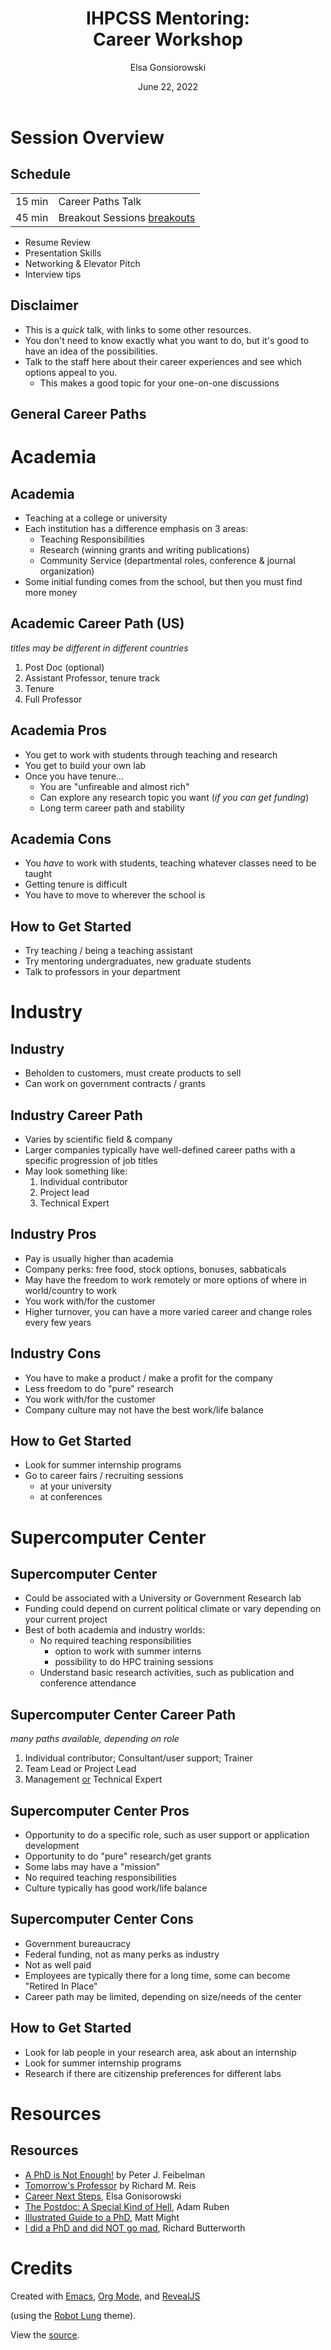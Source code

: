 #+title: IHPCSS Mentoring: @@html:<br>@@ Career Workshop
#+author: Elsa Gonsiorowski
#+date: June 22, 2022

#+options: H:2 toc:nil
#+REVEAL_ROOT: https://cdn.jsdelivr.net/npm/reveal.js
# +REVEAL_INIT_OPTIONS: width:2000,height:1000
#+REVEAL_THEME: custom
#+REVEAL_THEME_CUSTOM: /css/robot-lung.css
#+HTML_HEAD_EXTRA: <div class="line top"></div><div class="line bottom"></div><div class="line left"></div><div class="line right"></div>

* Session Overview
** Schedule

|--------+-----------------------------|
| 15 min | Career Paths Talk           |
| 45 min | Breakout Sessions [[breakouts]] |
|--------+-----------------------------|

<<breakouts>>

- Resume Review
- Presentation Skills
- Networking & Elevator Pitch
- Interview tips

** Disclaimer
- This is a /quick/ talk, with links to some other resources.
- You don't need to know exactly what you want to do, but it's good to have an idea of the possibilities.
- Talk to the staff here about their career experiences and see which options appeal to you.
  - This makes a good topic for your one-on-one discussions
** General Career Paths
#+attr_html: :width 1500
[[file:3-career-paths.png]]
* Academia
** Academia
- Teaching at a college or university
- Each institution has a difference emphasis on 3 areas:
  - Teaching Responsibilities
  - Research (winning grants and writing publications)
  - Community Service (departmental roles, conference & journal organization)
- Some initial funding comes from the school, but then you must find more money
** Academic Career Path (US)
/titles may be different in different countries/
1. Post Doc (optional)
2. Assistant Professor, tenure track
3. Tenure
4. Full Professor
** Academia Pros
- You get to work with students through teaching and research
- You get to build your own lab
- Once you have tenure...
  - You are "unfireable and almost rich"
  - Can explore any research topic you want (/if you can get funding/)
  - Long term career path and stability
** Academia Cons
- You /have/ to work with students, teaching whatever classes need to be taught
- Getting tenure is difficult
- You have to move to wherever the school is
** How to Get Started
- Try teaching / being a teaching assistant
- Try mentoring undergraduates, new graduate students
- Talk to professors in your department
* Industry
** Industry
- Beholden to customers, must create products to sell
- Can work on government contracts / grants
** Industry Career Path
- Varies by scientific field & company
- Larger companies typically have well-defined career paths with a specific progression of job titles
- May look something like:
  1. Individual contributor
  2. Project lead
  3. Technical Expert
** Industry Pros
- Pay is usually higher than academia
- Company perks: free food, stock options, bonuses, sabbaticals
- May have the freedom to work remotely or more options of where in world/country to work
- You work with/for the customer
- Higher turnover, you can have a more varied career and change roles every few years
** Industry Cons
- You have to make a product / make a profit for the company
- Less freedom to do "pure" research
- You work with/for the customer
- Company culture may not have the best work/life balance
** How to Get Started
- Look for summer internship programs
- Go to career fairs / recruiting sessions
  - at your university
  - at conferences
* Supercomputer Center
** Supercomputer Center
- Could be associated with a University or Government Research lab
- Funding could depend on current political climate or vary depending on your current project
- Best of both academia and industry worlds:
  - No required teaching responsibilities
    - option to work with summer interns
    - possibility to do HPC training sessions
  - Understand basic research activities, such as publication and conference attendance
** Supercomputer Center Career Path
/many paths available, depending on role/
1. Individual contributor; Consultant/user support; Trainer
2. Team Lead or Project Lead
3. Management _or_ Technical Expert
** Supercomputer Center Pros
- Opportunity to do a specific role, such as user support or application development
- Opportunity to do "pure" research/get grants
- Some labs may have a "mission"
- No required teaching responsibilities
- Culture typically has good work/life balance
** Supercomputer Center Cons
- Government bureaucracy
- Federal funding, not as many perks as industry
- Not as well paid
- Employees are typically there for a long time, some can become "Retired In Place"
- Career path may be limited, depending on size/needs of the center
** How to Get Started
- Look for lab people in your research area, ask about an internship
- Look for summer internship programs
- Research if there are citizenship preferences for different labs
* Resources
** Resources
- [[https://bookshop.org/books/a-phd-is-not-enough-a-guide-to-survival-in-science/9780465022229][_A PhD is Not Enough!_]] by Peter J. Feibelman
- [[https://bookshop.org/books/tomorrow-s-professor-preparing-for-careers-in-science-and-engineering/9780780311367][_Tomorrow's Professor_]] by Richard M. Reis
- [[http://www.gonsie.com/blorg/career-next-steps.html][Career Next Steps]], Elsa Gonisorowski
- [[http://sciencecareers.sciencemag.org/career_magazine/previous_issues/articles/2013_11_21/caredit.a1300256][The Postdoc: A Special Kind of Hell]], Adam Ruben
- [[https://matt.might.net/articles/phd-school-in-pictures/][Illustrated Guide to a PhD]], Matt Might
- [[https://www.richardbutterworth.co.uk/blog/13-i-did-a-phd][I did a PhD and did NOT go mad]], Richard Butterworth
* COMMENT Peer-to-Peer Resume Review
** Peer-to-Peer Resume Review
- See the "[[file:resume-review.pdf][Reviewing a Resume or CV]]" handout
- We will do 2 peer-to-peer sessions, 15 minutes each
  - 5 minutes - Exchange resumes and review individually
  - 5 minutes - Discuss one person's resume
  - 5 minutes - Discuss other person's resume
- We will announce when to switch

* Credits
Created with [[https://www.gnu.org/software/emacs/][Emacs]], [[https://orgmode.org][Org Mode]], and [[https://revealjs.com][RevealJS]]

(using the [[https://revealjs-themes.dzello.com/#/][Robot Lung]] theme).

#+begin_export html
View the <a href="./career-paths.org">source</a>.
#+end_export

